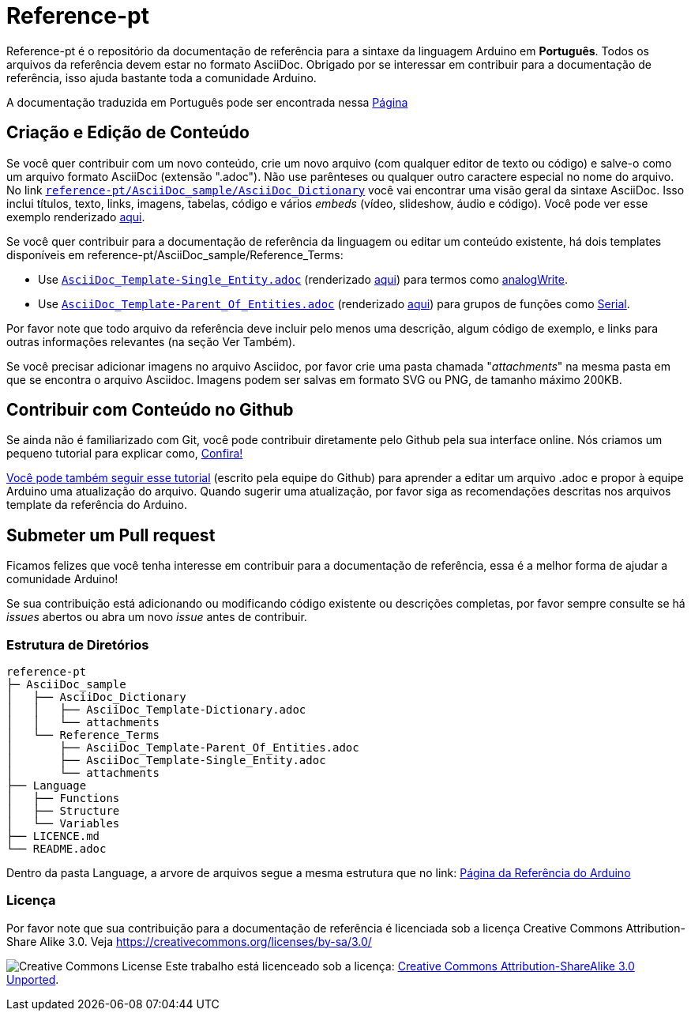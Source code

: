 = Reference-pt

Reference-pt é o repositório da documentação de referência para a sintaxe da linguagem Arduino em *Português*.
Todos os arquivos da referência devem estar no formato AsciiDoc.
Obrigado por se interessar em contribuir para a documentação de referência, isso ajuda bastante toda a comunidade Arduino.

A documentação traduzida em Português pode ser encontrada nessa https://www.arduino.cc/reference/pt/[Página]

== Criação e Edição de Conteúdo
Se você quer contribuir com um novo conteúdo, crie um novo arquivo (com qualquer editor de texto ou código) e salve-o como um arquivo formato AsciiDoc (extensão ".adoc"). Não use parênteses ou qualquer outro caractere especial no nome do arquivo.
No link https://raw.githubusercontent.com/arduino/reference-pt/master/AsciiDoc_sample/AsciiDoc_Dictionary/AsciiDoc_Template-Dictionary.adoc[`reference-pt/AsciiDoc_sample/AsciiDoc_Dictionary`] você vai encontrar uma visão geral da sintaxe AsciiDoc. Isso inclui títulos, texto, links, imagens, tabelas, código e vários _embeds_ (vídeo, slideshow, áudio e código). Você pode ver esse exemplo renderizado https://www.arduino.cc/reference/pt/asciidoc_sample/asciidoc_dictionary/asciidoc_template-dictionary/[aqui].

Se você quer contribuir para a documentação de referência da linguagem ou editar um conteúdo existente, há dois templates disponíveis em reference-pt/AsciiDoc_sample/Reference_Terms:

* Use https://raw.githubusercontent.com/arduino/reference-pt/master/AsciiDoc_sample/Reference_Terms/AsciiDoc_Template-Single_Entity.adoc[`AsciiDoc_Template-Single_Entity.adoc`] (renderizado https://www.arduino.cc/reference/pt/asciidoc_sample/reference_terms/asciidoc_template-single_entity/[aqui]) para termos como link:https://www.arduino.cc/reference/pt/language/functions/analog-io/analogwrite[analogWrite].
* Use https://raw.githubusercontent.com/arduino/reference-pt/master/AsciiDoc_sample/Reference_Terms/AsciiDoc_Template-Parent_Of_Entities.adoc[`AsciiDoc_Template-Parent_Of_Entities.adoc`] (renderizado https://www.arduino.cc/reference/pt/asciidoc_sample/reference_terms/asciidoc_template-parent_of_entities/[aqui]) para grupos de funções como link:https://www.arduino.cc/reference/pt/language/functions/communication/serial[Serial].

Por favor note que todo arquivo da referência deve incluir pelo menos uma descrição, algum código de exemplo, e links para outras informações relevantes (na seção Ver Também).

Se você precisar adicionar imagens no arquivo Asciidoc, por favor crie uma pasta chamada "_attachments_" na mesma pasta em que se encontra o arquivo Asciidoc. Imagens podem ser salvas em formato SVG ou PNG, de tamanho máximo 200KB.

== Contribuir com Conteúdo no Github
Se ainda não é familiarizado com Git, você pode contribuir diretamente pelo Github pela sua interface online. Nós criamos um pequeno tutorial para explicar como, https://create.arduino.cc/projecthub/Arduino_Genuino/contribute-to-the-arduino-reference-af7c37[Confira!]

link:https://help.github.com/articles/editing-files-in-another-user-s-repository/[Você pode também seguir esse tutorial] (escrito pela equipe do Github) para aprender a editar um arquivo .adoc e propor à equipe Arduino uma atualização do arquivo.
Quando sugerir uma atualização, por favor siga as recomendações descritas nos arquivos template da referência do Arduino.


== Submeter um Pull request
Ficamos felizes que você tenha interesse em contribuir para a documentação de referência, essa é a melhor forma de ajudar a comunidade Arduino!

Se sua contribuição está adicionando ou modificando código existente ou descrições completas, por favor sempre consulte se há _issues_ abertos ou abra um novo _issue_ antes de contribuir.

=== Estrutura de Diretórios
[source]
----
reference-pt
├─ AsciiDoc_sample
│   ├── AsciiDoc_Dictionary
│   │   ├── AsciiDoc_Template-Dictionary.adoc
│   │   └── attachments
│   └── Reference_Terms
│       ├── AsciiDoc_Template-Parent_Of_Entities.adoc
│       ├── AsciiDoc_Template-Single_Entity.adoc
│       └── attachments
├── Language
│   ├── Functions
│   ├── Structure
│   └── Variables
├── LICENCE.md
└── README.adoc

----

Dentro da pasta Language, a arvore de arquivos segue a mesma estrutura que no link: https://www.arduino.cc/reference/pt[Página da Referência do Arduino]


=== Licença

Por favor note que sua contribuição para a documentação de referência é licenciada sob a licença Creative Commons Attribution-Share Alike 3.0. Veja https://creativecommons.org/licenses/by-sa/3.0/

image:https://i.creativecommons.org/l/by-sa/3.0/88x31.png[Creative Commons License, title="Creative Commons License"] Este trabalho está licenceado sob a licença: https://creativecommons.org/licenses/by-sa/3.0/deed.pt[Creative Commons Attribution-ShareAlike 3.0 Unported].
